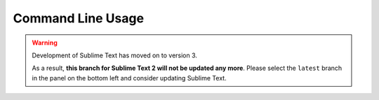 Command Line Usage
==================

.. warning::

   Development of Sublime Text has moved on to version 3.

   As a result,
   **this branch for Sublime Text 2
   will not be updated any more**.
   Please select the ``latest`` branch
   in the panel on the bottom left
   and consider updating Sublime Text.


.. seealso::

   `OS X Command Line <http://www.sublimetext.com/docs/2/osx_command_line.html>`_
      Official Sublime Text Documentation